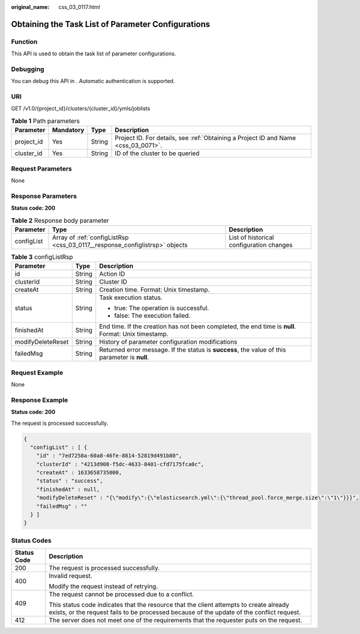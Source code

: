 :original_name: css_03_0117.html

.. _css_03_0117:

Obtaining the Task List of Parameter Configurations
===================================================

Function
--------

This API is used to obtain the task list of parameter configurations.

Debugging
---------

You can debug this API in . Automatic authentication is supported.

URI
---

GET /v1.0/{project_id}/clusters/{cluster_id}/ymls/joblists

.. table:: **Table 1** Path parameters

   +------------+-----------+--------+------------------------------------------------------------------------------------+
   | Parameter  | Mandatory | Type   | Description                                                                        |
   +============+===========+========+====================================================================================+
   | project_id | Yes       | String | Project ID. For details, see :ref:`Obtaining a Project ID and Name <css_03_0071>`. |
   +------------+-----------+--------+------------------------------------------------------------------------------------+
   | cluster_id | Yes       | String | ID of the cluster to be queried                                                    |
   +------------+-----------+--------+------------------------------------------------------------------------------------+

Request Parameters
------------------

None

Response Parameters
-------------------

**Status code: 200**

.. table:: **Table 2** Response body parameter

   +------------+-----------------------------------------------------------------------------+------------------------------------------+
   | Parameter  | Type                                                                        | Description                              |
   +============+=============================================================================+==========================================+
   | configList | Array of :ref:`configListRsp <css_03_0117__response_configlistrsp>` objects | List of historical configuration changes |
   +------------+-----------------------------------------------------------------------------+------------------------------------------+

.. _css_03_0117__response_configlistrsp:

.. table:: **Table 3** configListRsp

   +-----------------------+-----------------------+-----------------------------------------------------------------------------------------------------+
   | Parameter             | Type                  | Description                                                                                         |
   +=======================+=======================+=====================================================================================================+
   | id                    | String                | Action ID                                                                                           |
   +-----------------------+-----------------------+-----------------------------------------------------------------------------------------------------+
   | clusterId             | String                | Cluster ID                                                                                          |
   +-----------------------+-----------------------+-----------------------------------------------------------------------------------------------------+
   | createAt              | String                | Creation time. Format: Unix timestamp.                                                              |
   +-----------------------+-----------------------+-----------------------------------------------------------------------------------------------------+
   | status                | String                | Task execution status.                                                                              |
   |                       |                       |                                                                                                     |
   |                       |                       | -  true: The operation is successful.                                                               |
   |                       |                       | -  false: The execution failed.                                                                     |
   +-----------------------+-----------------------+-----------------------------------------------------------------------------------------------------+
   | finishedAt            | String                | End time. If the creation has not been completed, the end time is **null**. Format: Unix timestamp. |
   +-----------------------+-----------------------+-----------------------------------------------------------------------------------------------------+
   | modifyDeleteReset     | String                | History of parameter configuration modifications                                                    |
   +-----------------------+-----------------------+-----------------------------------------------------------------------------------------------------+
   | failedMsg             | String                | Returned error message. If the status is **success**, the value of this parameter is **null**.      |
   +-----------------------+-----------------------+-----------------------------------------------------------------------------------------------------+

Request Example
---------------

None

Response Example
----------------

**Status code: 200**

The request is processed successfully.

.. code-block::

   {
     "configList" : [ {
       "id" : "7ed7258a-60a8-46fe-8814-52819d491b80",
       "clusterId" : "4213d908-f5dc-4633-8401-cfd7175fca0c",
       "createAt" : 1633658735000,
       "status" : "success",
       "finishedAt" : null,
       "modifyDeleteReset" : "{\"modify\":{\"elasticsearch.yml\":{\"thread_pool.force_merge.size\":\"1\"}}}",
       "failedMsg" : ""
     } ]
   }

Status Codes
------------

+-----------------------------------+-------------------------------------------------------------------------------------------------------------------------------------------------------------------------------------+
| Status Code                       | Description                                                                                                                                                                         |
+===================================+=====================================================================================================================================================================================+
| 200                               | The request is processed successfully.                                                                                                                                              |
+-----------------------------------+-------------------------------------------------------------------------------------------------------------------------------------------------------------------------------------+
| 400                               | Invalid request.                                                                                                                                                                    |
|                                   |                                                                                                                                                                                     |
|                                   | Modify the request instead of retrying.                                                                                                                                             |
+-----------------------------------+-------------------------------------------------------------------------------------------------------------------------------------------------------------------------------------+
| 409                               | The request cannot be processed due to a conflict.                                                                                                                                  |
|                                   |                                                                                                                                                                                     |
|                                   | This status code indicates that the resource that the client attempts to create already exists, or the request fails to be processed because of the update of the conflict request. |
+-----------------------------------+-------------------------------------------------------------------------------------------------------------------------------------------------------------------------------------+
| 412                               | The server does not meet one of the requirements that the requester puts on the request.                                                                                            |
+-----------------------------------+-------------------------------------------------------------------------------------------------------------------------------------------------------------------------------------+
